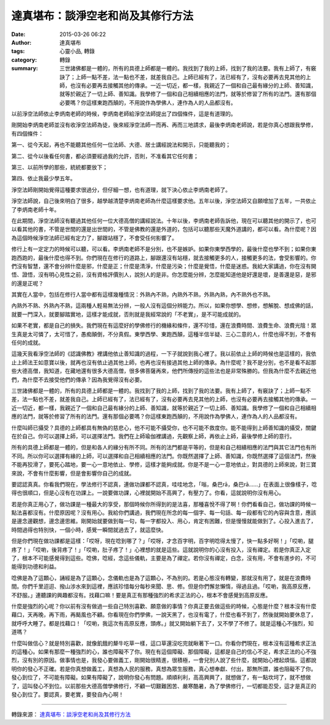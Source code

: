達真堪布：談淨空老和尚及其修行方法
##################################

:date: 2015-03-26 06:22
:author: 達真堪布
:tags: 心靈小品, 轉錄
:category: 轉錄
:summary: 三世諸佛都是一體的，所有的具德上師都是一體的。我找到了我的上師，找到了我的法要。我有上師了，有竅訣了；上師一點不差，法一點也不差，就差我自己。上師已經有了，法已經有了，沒有必要再去見其他的上師，也沒有必要再去接觸其他的傳承。一近一切近，都一樣，我親近了一個和自己最有緣分的上師、善知識，就等於親近了一切上師、善知識。我學修了一個和自己相續相應的法門，就等於修習了所有的法門。還有那個必要嗎？你這樣東跑西顛的，不用說作為學佛人，連作為人的人品都沒有。


以前淨空法師依止李炳南老師的時候，李炳南老師給淨空法師提出了四個條件，這是有道理的。

剛開始李炳南老師並沒有收淨空法師為徒，後來經淨空法師一而再、再而三地請求，最後李炳南老師說，若是你真心想跟我學修，有四個條件：

第一、從今天起，再也不能聽其他任何一位法師、大德、居士講經說法和開示，只能聽我的；

第二、從今以後看任何書，都必須要經過我的允許，否則，不准看其它任何書；

第三、以前所學的那些，統統都要放下；

第四、依止我最少學五年。

淨空法師剛開始覺得這種要求很過分，但仔細一想，也有道理，就下決心依止李炳南老師了。

淨空法師說，自己後來明白了很多，越學越清楚李炳南老師為什麼這樣要求他。五年以後，淨空法師又自願增加了五年，一共依止了李炳南老師十年。

在此期間，淨空法師沒有聽過其他任何一位大德高僧的講經說法。十年以後，李炳南老師告訴他，現在可以聽其他的開示了，也可以看其他的書，不管是世間的還是出世間的，不管是佛教的還是外道的，包括可以聽那些天魔外道講的，都可以看。為什麼呢？因為這個時候淨空法師已經有定力了，腳跟站穩了，不會受任何影響了。

修行上有一定定力的時候可以聽，可以看。李炳南老師不是分別，也不是嫉妒。如果你東學西學的，最後什麼也學不到；如果你東跑西跑的，最後什麼也得不到。你們現在在修行的道路上，腳跟還沒有站穩，就去接觸更多的人，接觸更多的法，會受影響的。你們沒有智慧，還不會分辨什麼是邪，什麼是正；什麼是清淨，什麼是污染；什麼是覺悟，什麼是迷惑。我給大家講過，你在沒有開悟、證悟，沒有明心見性之前，沒有資格評價別人，說別人的是非。你怎麼能分辨，怎麼能知道他是好還是壞，是善還是惡，是邪的還是正呢？

其實在人當中，包括在修行人當中都有這樣幾種情況：外熟內不熟，內熟外不熟，外熟內熟，內不熟外也不熟。

內熟外不熟、外熟內不熟，這兩種人輕易無法分辨，一般人沒有這個分辨能力。所以，如果你想學、想修，想解脫、想成佛的話，就要一門深入，就要腳踏實地，這樣才能成就，否則就是我經常說的「不老實」，是不可能成就的。

如果不老實，都是自己的損失。我們現在有這麼好的學佛修行的機緣和條件，還不珍惜，還在浪費時間、浪費生命、浪費光陰！眾生真是太可憐了，太可惜了，愚痴顛倒，不分真假。東學西學、東跑西顛，這種半信半疑、三心二意的人，什麼也得不到，不會有任何的成就。

這幾天我看淨空法師的《認識佛教》裡講他依止善知識的過程，一下子就說到我心裡了。我以前依止上師的時候也是這樣的，我依止上師法王如意寶以後，就再也沒有依止過其他上師，也再也沒有接過其他上師的傳承。為什麼呢？我不是分別，也不是看不起那些大德高僧，我知道，在藏地還有很多大德高僧，很多佛菩薩再來，他們所傳授的這些法也是非常殊勝的。但我為什麼不去親近他們，為什麼不去接受他們的傳承？因為我覺得沒有必要。

三世諸佛都是一體的，所有的具德上師都是一體的。我找到了我的上師，找到了我的法要。我有上師了，有竅訣了；上師一點不差，法一點也不差，就差我自己。上師已經有了，法已經有了，沒有必要再去見其他的上師，也沒有必要再去接觸其他的傳承。一近一切近，都一樣，我親近了一個和自己最有緣分的上師、善知識，就等於親近了一切上師、善知識。我學修了一個和自己相續相應的法門，就等於修習了所有的法門。還有那個必要嗎？你這樣東跑西顛的，不用說作為學佛人，連作為人的人品都沒有。

什麼叫師已攝受？具德的上師都具有無偽的慈悲心，他不可能不攝受你，也不可能不救度你。能不能得到上師善知識的攝受，關鍵在於自己。你可以選擇上師，可以選擇法門。我們在上師瑜伽裡講過，先觀察上師，再依止上師，最後學修上師的意行。

所有的具德上師都是一體的，但是和各人的緣分有所不同。所有的法門都是平等的，但是和自己相續相應的法門與其它法門也有所不同。所以你可以選擇有緣的上師，可以選擇和自己相續相應的法門。你既然選擇了上師、善知識，你既然選擇了這個法門，然後不能再狡滑了，要死心踏地，要一心一意地依止、學修，這樣才能夠成就。你是不是一心一意地依止，對具德的上師來說，對三寶來說，不會有什麼影響，但是會影響你自己的成就。

要認認真真。你看我們現在，學法修行不認真，連做功課都不認真，哇哇地念，「嗡，桑巴rā，桑巴rā……」在表面上很像樣子，唸得也很順口，但是心沒有在功課上。一說要做功課，心裡就開始不高興了，有壓力了。你看，這就說明你沒有用心。

若是你真正用心了，做功課是一種最大的享受，那個時候你所得到的是法喜，那種喜悅不得了啊！你們看看自己，做功課的時候一點法喜都沒有。什麼原因呢？沒有用心。我給你們講過，我們現在所念的每一個字、每一句話、每一段都有它的內容與含意，應該是邊念邊觀想，邊念邊思維。剛開始就要做到每一句，每一字都投入、用心，肯定有困難，但是慢慢就能做到了。心投入進去了，時間過得也特別快，一個小時，感覺一瞬間就過去了，就這麼快。

但是你們現在做功課都是這樣：「哎呀，現在唸到哪了？」「哎呀，才念百字明，百字明唸得太慢了，快一點多好啊！」「哎喲，腿疼了！」「哎喲，後背疼了！」「哎喲，肚子疼了！」心裡想的就是這些。這就說明你的心沒有投入，沒有禪定。若是你真正入定了，根本不可能感覺得到這些。唸佛，唸經，念這些儀軌，主要是為了禪定。若你沒有禪定，白念，沒有用，不會有進步的，不可能得到功德和利益。

唸佛是為了這顆心，誦經是為了這顆心，念儀軌也是為了這顆心，不為別的。若是心態沒有轉變，那就沒有用了，就是在浪費時間。你們千里迢迢、撥山涉水來到這裡，應該珍惜每分每秒來聞、思、修。但是你們懈怠懶惰，得過且過。「哎喲，我高原反應，不舒服。」連聽課的興趣都沒有。找藉口嘛！要是真正有那種強烈的希求正法的心，根本不會感覺到高原反應。

什麼是強烈的心呢？你以前有沒有做過一些自己特別喜歡、願意做的事情？你真正要去做這些的時候，心態是什麼？根本沒有什麼藉口，天再晚，再下雨，再颳風也不顧。你看現在你們學佛，一說天黑了，也沒有電了，什麼也看不到了，然後就開始要休息了，就呼呼大睡了。都是找藉口！「哎喲，我這次有高原反應，頭疼。」就又開始躺下去了，又不學了不修了。就是這種心不強烈，知道嗎？

什麼叫做信心？就是特別喜歡，就像飢餓的犛牛吃草一樣，這口草還沒吃完就瞅著下一口。你看你們現在，根本沒有這種希求正法的這種心。如果有那麼一種強烈的心，誰也障礙不了你。現在有這個障礙、那個障礙，這都是自己的信心不足，希求正法的心不強烈，沒有別的原因。做事情也是，我發心要做義工，剛開始很精進，很積極，一會兒別人說了些什麼，就開始心裡起煩惱。這都說明你的發心不正確。若是你真想做義工，真想為人民的服務，真想為眾生服務，真心想奉獻、付出，那無所謂，誰也阻礙不了你。發心到位了，不可能有障礙。如果有障礙了，說明你發心有問題。順順利利，高高興興了，就想做了，有一點坎坷了，就不想做了，這叫發心不到位。以前那些大德高僧學佛修行，不顧一切艱難困苦、嚴寒酷暑，為了學佛修行，一切都能忍受，這才是真正的發心到位了。要認真，要老實，要發自內心啊！

----

轉錄來源： `達真堪布：談淨空老和尚及其修行方法 <http://bestzen.pixnet.net/blog/post/12043498-%E9%81%94%E7%9C%9F%E5%A0%AA%E5%B8%83%EF%BC%9A%E8%AB%87%E6%B7%A8%E7%A9%BA%E8%80%81%E5%92%8C%E5%B0%9A%E5%8F%8A%E5%85%B6%E4%BF%AE%E8%A1%8C%E6%96%B9%E6%B3%95>`_
